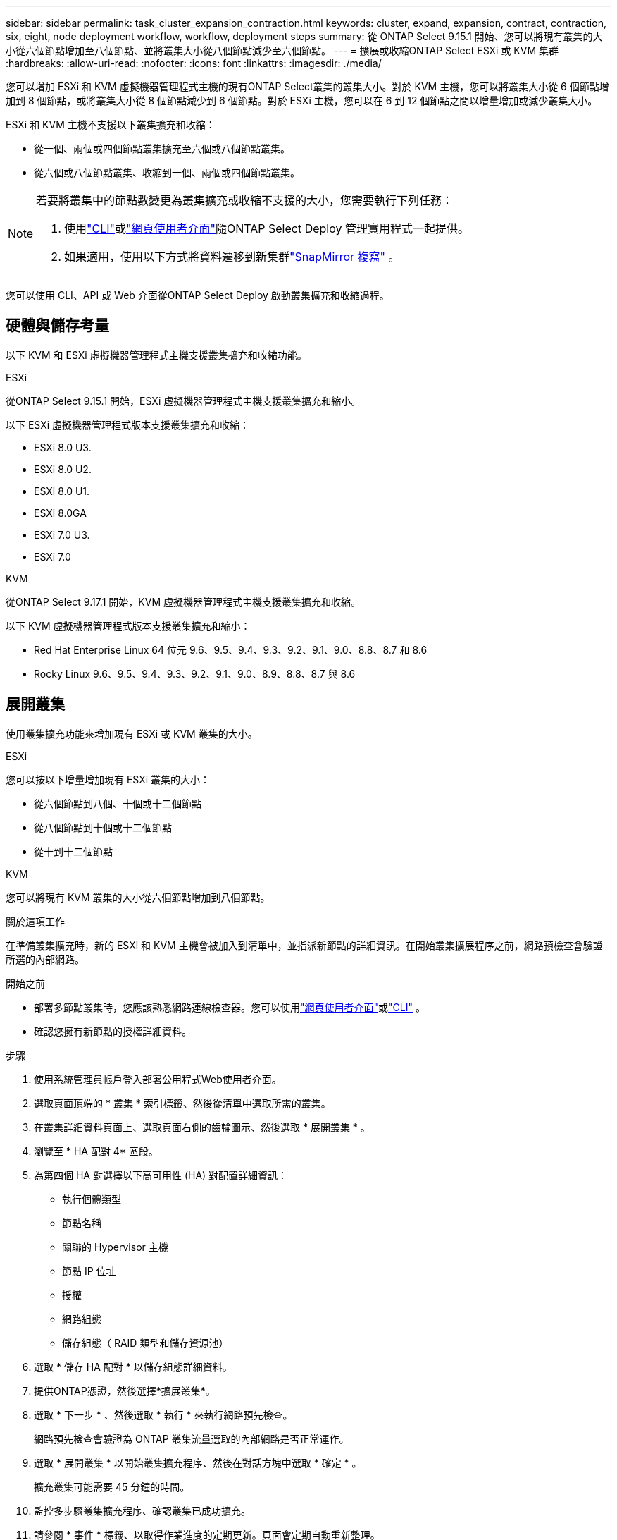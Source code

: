 ---
sidebar: sidebar 
permalink: task_cluster_expansion_contraction.html 
keywords: cluster, expand, expansion, contract, contraction, six, eight, node deployment workflow, workflow, deployment steps 
summary: 從 ONTAP Select 9.15.1 開始、您可以將現有叢集的大小從六個節點增加至八個節點、並將叢集大小從八個節點減少至六個節點。 
---
= 擴展或收縮ONTAP Select ESXi 或 KVM 集群
:hardbreaks:
:allow-uri-read: 
:nofooter: 
:icons: font
:linkattrs: 
:imagesdir: ./media/


[role="lead"]
您可以增加 ESXi 和 KVM 虛擬機器管理程式主機的現有ONTAP Select叢集的叢集大小。對於 KVM 主機，您可以將叢集大小從 6 個節點增加到 8 個節點，或將叢集大小從 8 個節點減少到 6 個節點。對於 ESXi 主機，您可以在 6 到 12 個節點之間以增量增加或減少叢集大小。

ESXi 和 KVM 主機不支援以下叢集擴充和收縮：

* 從一個、兩個或四個節點叢集擴充至六個或八個節點叢集。
* 從六個或八個節點叢集、收縮到一個、兩個或四個節點叢集。


[NOTE]
====
若要將叢集中的節點數變更為叢集擴充或收縮不支援的大小，您需要執行下列任務：

. 使用link:task_cli_deploy_cluster.html["CLI"]或link:task_deploy_cluster.html["網頁使用者介面"]隨ONTAP Select Deploy 管理實用程式一起提供。
. 如果適用，使用以下方式將資料遷移到新集群link:https://docs.netapp.com/us-en/ontap/data-protection/snapmirror-disaster-recovery-concept.html["SnapMirror 複寫"^] 。


====
您可以使用 CLI、API 或 Web 介面從ONTAP Select Deploy 啟動叢集擴充和收縮過程。



== 硬體與儲存考量

以下 KVM 和 ESXi 虛擬機器管理程式主機支援叢集擴充和收縮功能。

[role="tabbed-block"]
====
.ESXi
--
從ONTAP Select 9.15.1 開始，ESXi 虛擬機器管理程式主機支援叢集擴充和縮小。

以下 ESXi 虛擬機器管理程式版本支援叢集擴充和收縮：

* ESXi 8.0 U3.
* ESXi 8.0 U2.
* ESXi 8.0 U1.
* ESXi 8.0GA
* ESXi 7.0 U3.
* ESXi 7.0


--
.KVM
--
從ONTAP Select 9.17.1 開始，KVM 虛擬機器管理程式主機支援叢集擴充和收縮。

以下 KVM 虛擬機器管理程式版本支援叢集擴充和縮小：

* Red Hat Enterprise Linux 64 位元 9.6、9.5、9.4、9.3、9.2、9.1、9.0、8.8、8.7 和 8.6
* Rocky Linux 9.6、9.5、9.4、9.3、9.2、9.1、9.0、8.9、8.8、8.7 與 8.6


--
====


== 展開叢集

使用叢集擴充功能來增加現有 ESXi 或 KVM 叢集的大小。

[role="tabbed-block"]
====
.ESXi
--
您可以按以下增量增加現有 ESXi 叢集的大小：

* 從六個節點到八個、十個或十二個節點
* 從八個節點到十個或十二個節點
* 從十到十二個節點


--
.KVM
--
您可以將現有 KVM 叢集的大小從六個節點增加到八個節點。

--
====
.關於這項工作
在準備叢集擴充時，新的 ESXi 和 KVM 主機會被加入到清單中，並指派新節點的詳細資訊。在開始叢集擴展程序之前，網路預檢查會驗證所選的內部網路。

.開始之前
* 部署多節點叢集時，您應該熟悉網路連線檢查器。您可以使用link:task_adm_connectivity.html["網頁使用者介面"]或link:task_cli_connectivity.html["CLI"] 。
* 確認您擁有新節點的授權詳細資料。


.步驟
. 使用系統管理員帳戶登入部署公用程式Web使用者介面。
. 選取頁面頂端的 * 叢集 * 索引標籤、然後從清單中選取所需的叢集。
. 在叢集詳細資料頁面上、選取頁面右側的齒輪圖示、然後選取 * 展開叢集 * 。
. 瀏覽至 * HA 配對 4* 區段。
. 為第四個 HA 對選擇以下高可用性 (HA) 對配置詳細資訊：
+
** 執行個體類型
** 節點名稱
** 關聯的 Hypervisor 主機
** 節點 IP 位址
** 授權
** 網路組態
** 儲存組態（ RAID 類型和儲存資源池）


. 選取 * 儲存 HA 配對 * 以儲存組態詳細資料。
. 提供ONTAP憑證，然後選擇*擴展叢集*。
. 選取 * 下一步 * 、然後選取 * 執行 * 來執行網路預先檢查。
+
網路預先檢查會驗證為 ONTAP 叢集流量選取的內部網路是否正常運作。

. 選取 * 展開叢集 * 以開始叢集擴充程序、然後在對話方塊中選取 * 確定 * 。
+
擴充叢集可能需要 45 分鐘的時間。

. 監控多步驟叢集擴充程序、確認叢集已成功擴充。
. 請參閱 * 事件 * 標籤、以取得作業進度的定期更新。頁面會定期自動重新整理。


.完成後
展開叢集之後、您應該備份 ONTAP Select 部署組態資料。



== 承包叢集

使用群集收縮功能來減少現有 ESXi 或 KVM 群集的大小。

[role="tabbed-block"]
====
.ESXi
--
您可以按以下增量減少現有 ESXi 群集的大小：

* 從十二個節點到十個、八個或六個節點
* 從十個節點到八個或六個節點
* 從八個節點到六個節點


--
.KVM
--
您可以將現有叢集的大小從八個節點減少到六個節點。

--
====
.關於這項工作
叢集中所需的 HA 節點配對會被選取、以準備在程序期間進行叢集壓縮。

.步驟
. 使用系統管理員帳戶登入部署公用程式Web使用者介面。
. 選取頁面頂端的 * 叢集 * 索引標籤、然後從清單中選取所需的叢集。
. 在叢集詳細資料頁面上、選取頁面右側的齒輪圖示、然後選取 * 合約叢集 * 。
. 為您要移除的任何 HA 配對選取 HA 配對組態詳細資料、並提供 ONTAP 認證、然後選取 * 合約叢集 * 。
+
將叢集外包最多需要 30 分鐘。

. 監控多步驟叢集收縮程序、確認叢集已成功簽約。
. 請參閱 * 事件 * 標籤、以取得作業進度的定期更新。頁面會定期自動重新整理。

